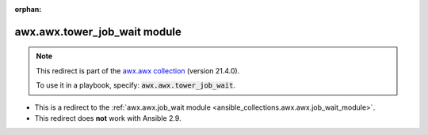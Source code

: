 
.. Document meta

:orphan:

.. Anchors

.. _ansible_collections.awx.awx.tower_job_wait_module:

.. Title

awx.awx.tower_job_wait module
+++++++++++++++++++++++++++++

.. Collection note

.. note::
    This redirect is part of the `awx.awx collection <https://galaxy.ansible.com/awx/awx>`_ (version 21.4.0).

    To use it in a playbook, specify: :code:`awx.awx.tower_job_wait`.

- This is a redirect to the :ref:`awx.awx.job_wait module <ansible_collections.awx.awx.job_wait_module>`.
- This redirect does **not** work with Ansible 2.9.

